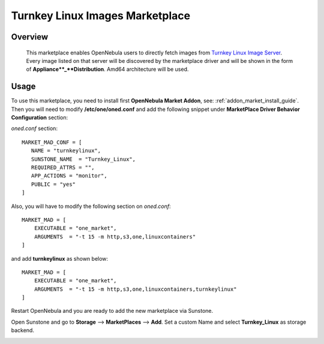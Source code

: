 .. _marketplace_turnkeylinux:

================================================================================
Turnkey Linux Images Marketplace
================================================================================

Overview
================================================================================

   This marketplace enables OpenNebula users to directly fetch images from `Turnkey Linux Image Server <https://www.turnkeylinux.org/>`_. Every image listed on that server will be discovered by the marketplace driver and will be shown in the form of **Appliance**_**Distribution**. Amd64 architecture will be used.



Usage
================================================================================

To use this marketplace, you need to install first **OpenNebula Market Addon**, see: :ref:`addon_market_install_guide`. Then you will need to modify **/etc/one/oned.conf** and add the following snippet under **MarketPlace Driver Behavior Configuration** section:

*oned.conf* section::

   MARKET_MAD_CONF = [
      NAME = "turnkeylinux",
      SUNSTONE_NAME  = "Turnkey_Linux",
      REQUIRED_ATTRS = "",
      APP_ACTIONS = "monitor",
      PUBLIC = "yes"
   ]

Also, you will have to modify the following section on *oned.conf*::

   MARKET_MAD = [
       EXECUTABLE = "one_market",
       ARGUMENTS  = "-t 15 -m http,s3,one,linuxcontainers"
   ]

and add **turnkeylinux** as shown below::

   MARKET_MAD = [
       EXECUTABLE = "one_market",
       ARGUMENTS  = "-t 15 -m http,s3,one,linuxcontainers,turnkeylinux"
   ]

Restart OpenNebula and you are ready to add the new marketplace via Sunstone.

.. prompt:: bash # auto

   # systemctl restart opennebula

Open Sunstone and go to **Storage** --> **MarketPlaces** --> **Add**. Set a custom Name and select **Turnkey_Linux** as storage backend.

.. image:: ../media/turnkeylinux_marketplace.png
   :width: 1000
   :alt: Turnkey Linux marketplace configuration
